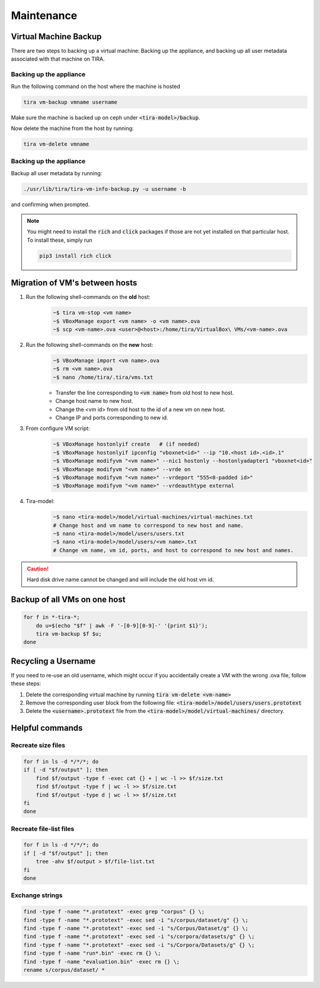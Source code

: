 Maintenance
===========

Virtual Machine Backup
----------------------
There are two steps to backing up a virtual machine: Backing up the appliance, and backing up all user metadata
associated with that machine on TIRA.

Backing up the appliance
~~~~~~~~~~~~~~~~~~~~~~~~
Run the following command on the host where the machine is hosted

.. code:: bash

    tira vm-backup vmname username

Make sure the machine is backed up on ceph under :code:`<tira-model>/backup`.

Now delete the machine from the host by running:

.. code:: bash

    tira vm-delete vmname

Backing up the appliance
~~~~~~~~~~~~~~~~~~~~~~~~
Backup all user metadata by running:

.. code:: bash

    ./usr/lib/tira/tira-vm-info-backup.py -u username -b

and confirming when prompted.

.. note::
    You might need to install the :code:`rich` and :code:`click` packages if those are not yet installed on that
    particular host. To install these, simply run

    .. code:: bash

        pip3 install rich click

Migration of VM's between hosts
-------------------------------
1. Run the following shell-commands on the **old** host:
    .. code:: bash

        ~$ tira vm-stop <vm name>
        ~$ VBoxManage export <vm name> -o <vm name>.ova
        ~$ scp <vm-name>.ova <user>@<host>:/home/tira/VirtualBox\ VMs/<vm-name>.ova

2. Run the following shell-commands on the **new** host:
    .. code:: bash

        ~$ VBoxManage import <vm name>.ova
        ~$ rm <vm name>.ova
        ~$ nano /home/tira/.tira/vms.txt

    - Transfer the line corresponding to :code:`<vm name>` from old host to new host.
    - Change host name to new host.
    - Change the <vm id> from old host to the id of a new vm on new host.
    - Change IP and ports corresponding to new id.

3. From configure VM script:
    .. code:: bash

        ~$ VBoxManage hostonlyif create   # (if needed)
        ~$ VBoxManage hostonlyif ipconfig "vboxnet<id>" --ip "10.<host id>.<id>.1"
        ~$ VBoxManage modifyvm "<vm name>" --nic1 hostonly --hostonlyadapter1 "vboxnet<id>"
        ~$ VBoxManage modifyvm "<vm name>" --vrde on
        ~$ VBoxManage modifyvm "<vm name>" --vrdeport "555<0-padded id>"
        ~$ VBoxManage modifyvm "<vm name>" --vrdeauthtype external

4. Tira-model:
    .. code:: bash

        ~$ nano <tira-model>/model/virtual-machines/virtual-machines.txt
        # Change host and vm name to correspond to new host and name.
        ~$ nano <tira-model>/model/users/users.txt
        ~$ nano <tira-model>/model/users/<vm name>.txt
        # Change vm name, vm id, ports, and host to correspond to new host and names.

.. caution::
    Hard disk drive name cannot be changed and will include the old host vm id.


Backup of all VMs on one host
-----------------------------
.. code:: bash

    for f in *-tira-*; 
        do u=$(echo "$f" | awk -F '-[0-9][0-9]-' '{print $1}'); 
        tira vm-backup $f $u;  
    done

Recycling a Username
--------------------
If you need to re-use an old username, which might occur if you accidentally create a VM with the wrong .ova file,
follow these steps:

1. Delete the corresponding virtual machine by running :code:`tira vm-delete <vm-name>`
2. Remove the corresponding user block from the following file: :code:`<tira-model>/model/users/users.prototext`
3. Delete the :code:`<username>.prototext` file from the :code:`<tira-model>/model/virtual-machines/` directory.

Helpful commands
----------------
Recreate size files
~~~~~~~~~~~~~~~~~~~

.. code:: bash

    for f in ls -d */*/*; do
    if [ -d "$f/output" ]; then
        find $f/output -type f -exec cat {} + | wc -l >> $f/size.txt
        find $f/output -type f | wc -l >> $f/size.txt
        find $f/output -type d | wc -l >> $f/size.txt
    fi
    done

Recreate file-list files
~~~~~~~~~~~~~~~~~~~~~~~~

.. code:: bash

    for f in ls -d */*/*; do
    if [ -d "$f/output" ]; then
        tree -ahv $f/output > $f/file-list.txt
    fi
    done

Exchange strings
~~~~~~~~~~~~~~~~

.. code:: bash

    find -type f -name "*.prototext" -exec grep "corpus" {} \;
    find -type f -name "*.prototext" -exec sed -i "s/corpus/dataset/g" {} \;
    find -type f -name "*.prototext" -exec sed -i "s/Corpus/Dataset/g" {} \;
    find -type f -name "*.prototext" -exec sed -i "s/corpora/datasets/g" {} \;
    find -type f -name "*.prototext" -exec sed -i "s/Corpora/Datasets/g" {} \;
    find -type f -name "run*.bin" -exec rm {} \;
    find -type f -name "evaluation.bin" -exec rm {} \;
    rename s/corpus/dataset/ *
